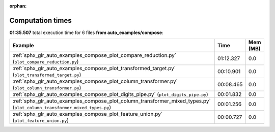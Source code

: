 
:orphan:

.. _sphx_glr_auto_examples_compose_sg_execution_times:


Computation times
=================
**01:35.507** total execution time for 6 files **from auto_examples/compose**:

.. container::

  .. raw:: html

    <style scoped>
    <link href="https://cdnjs.cloudflare.com/ajax/libs/twitter-bootstrap/5.3.0/css/bootstrap.min.css" rel="stylesheet" />
    <link href="https://cdn.datatables.net/1.13.6/css/dataTables.bootstrap5.min.css" rel="stylesheet" />
    </style>
    <script src="https://code.jquery.com/jquery-3.7.0.js"></script>
    <script src="https://cdn.datatables.net/1.13.6/js/jquery.dataTables.min.js"></script>
    <script src="https://cdn.datatables.net/1.13.6/js/dataTables.bootstrap5.min.js"></script>
    <script type="text/javascript" class="init">
    $(document).ready( function () {
        $('table.sg-datatable').DataTable({order: [[1, 'desc']]});
    } );
    </script>

  .. list-table::
   :header-rows: 1
   :class: table table-striped sg-datatable

   * - Example
     - Time
     - Mem (MB)
   * - :ref:`sphx_glr_auto_examples_compose_plot_compare_reduction.py` (``plot_compare_reduction.py``)
     - 01:12.327
     - 0.0
   * - :ref:`sphx_glr_auto_examples_compose_plot_transformed_target.py` (``plot_transformed_target.py``)
     - 00:10.901
     - 0.0
   * - :ref:`sphx_glr_auto_examples_compose_plot_column_transformer.py` (``plot_column_transformer.py``)
     - 00:08.465
     - 0.0
   * - :ref:`sphx_glr_auto_examples_compose_plot_digits_pipe.py` (``plot_digits_pipe.py``)
     - 00:01.832
     - 0.0
   * - :ref:`sphx_glr_auto_examples_compose_plot_column_transformer_mixed_types.py` (``plot_column_transformer_mixed_types.py``)
     - 00:01.256
     - 0.0
   * - :ref:`sphx_glr_auto_examples_compose_plot_feature_union.py` (``plot_feature_union.py``)
     - 00:00.727
     - 0.0
